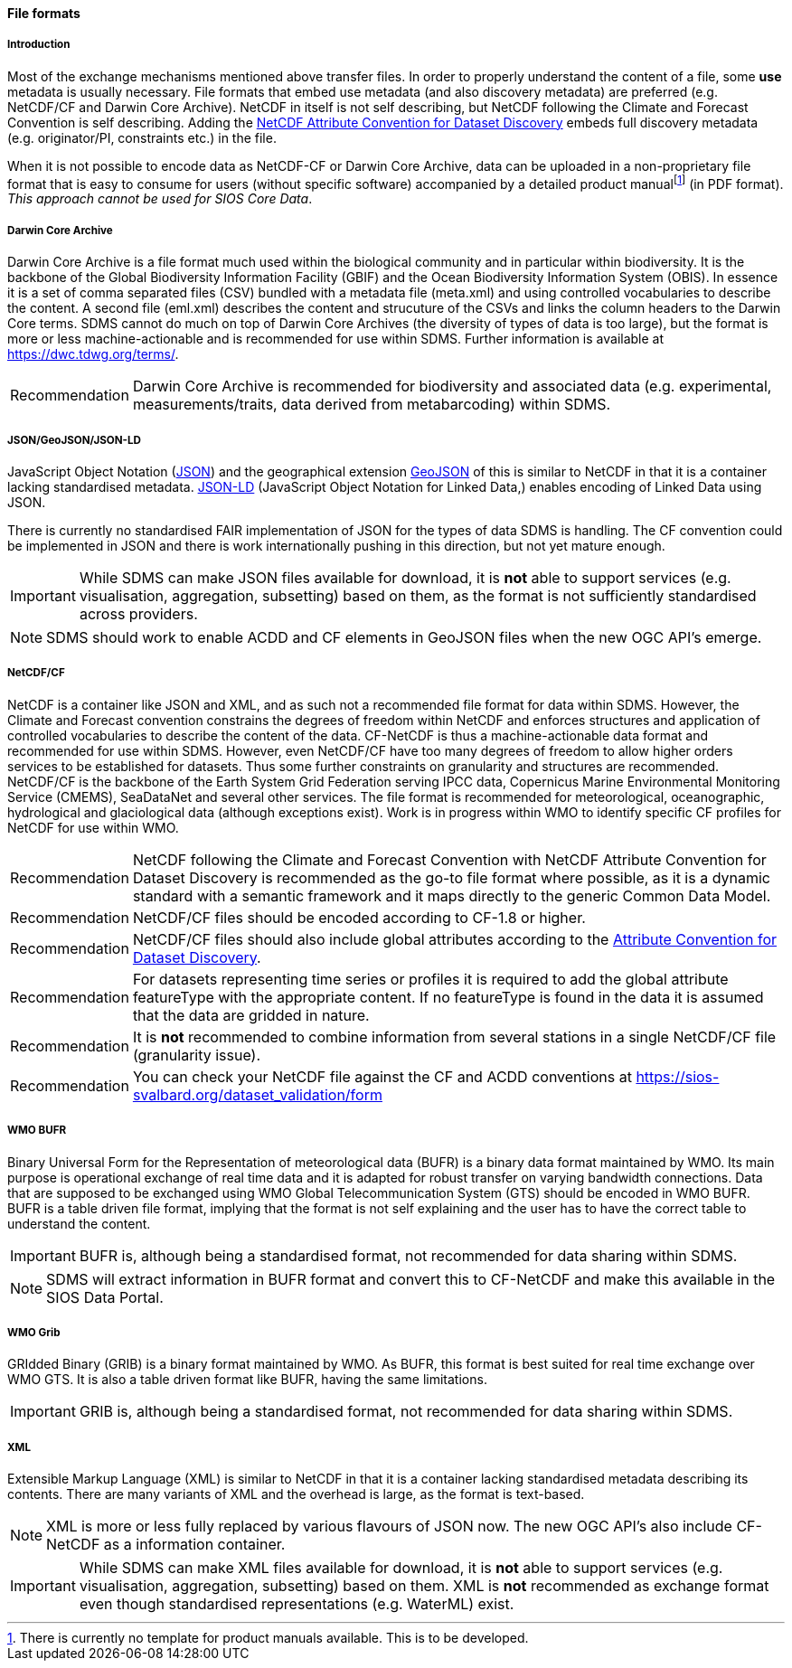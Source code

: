 [[file-formats]]
==== File formats

[[introduction-3]]
===== Introduction

Most of the exchange mechanisms mentioned above transfer files. In order to properly understand the content of a file, some *use* metadata is usually necessary.
File formats that embed use metadata (and also discovery metadata) are preferred (e.g. NetCDF/CF and Darwin Core Archive).
NetCDF in itself is not self describing, but NetCDF following the Climate and Forecast Convention is self describing.
Adding the http://wiki.esipfed.org/index.php?title=Category:Attribute_Conventions_Dataset_Discovery[NetCDF Attribute Convention for Dataset Discovery] embeds full discovery metadata (e.g. originator/PI, constraints etc.) in the file.

When it is not possible to encode data as NetCDF-CF or Darwin Core Archive, data can be uploaded in a non-proprietary file format that is easy to consume for users (without specific software) accompanied by a detailed product manualfootnote:[There is currently no template for product manuals available. This is to be developed.] (in PDF format).
_This approach cannot be used for SIOS Core Data_.

[[darwincorearchive]]
===== Darwin Core Archive
Darwin Core Archive is a file format much used within the biological community and in particular within biodiversity.
It is the backbone of the Global Biodiversity Information Facility (GBIF) and the Ocean Biodiversity Information System (OBIS).
In essence it is a set of comma separated files (CSV) bundled with a metadata file (meta.xml) and using controlled vocabularies to describe the content.
A second file (eml.xml) describes the content and strucuture of the CSVs and links the column headers to the Darwin Core terms.
SDMS cannot do much on top of Darwin Core Archives (the diversity of types of data is too large), but the format is more or less machine-actionable and is recommended for use within SDMS.
Further information is available at https://dwc.tdwg.org/terms/.

[horizontal]
Recommendation::
Darwin Core Archive is recommended for biodiversity and associated data (e.g. experimental, measurements/traits, data derived from metabarcoding) within SDMS.

[[jsongeojsonjson-ld]]
===== JSON/GeoJSON/JSON-LD

JavaScript Object Notation (http://www.json.org/[JSON]) and the geographical extension http://geojson.org/[GeoJSON] of this is similar to NetCDF in that it is a container lacking standardised metadata.
http://json-ld.org/[JSON-LD] (JavaScript Object Notation for Linked Data,) enables encoding of Linked Data using JSON.

There is currently no standardised FAIR implementation of JSON for the types of data SDMS is handling.
The CF convention could be implemented in JSON and there is work internationally pushing in this direction, but not yet mature enough.

IMPORTANT: While SDMS can make JSON files available for download, it is *not* able to support services (e.g. visualisation, aggregation, subsetting) based on them, as the format is not sufficiently standardised across providers.

NOTE: SDMS should work to enable ACDD and CF elements in GeoJSON files when the new OGC API's emerge.

[[netcdfcf]]
===== NetCDF/CF
NetCDF is a container like JSON and XML, and as such not a recommended file format for data within SDMS.
However, the Climate and Forecast convention constrains the degrees of freedom within NetCDF and enforces structures and application of controlled vocabularies to describe the content of the data.
CF-NetCDF is thus a machine-actionable data format and recommended for use within SDMS.
However, even NetCDF/CF have too many degrees of freedom to allow higher orders services to be established for datasets.
Thus some further constraints on granularity and structures are recommended.  NetCDF/CF is the backbone of the Earth System Grid Federation serving IPCC data, Copernicus Marine Environmental Monitoring Service (CMEMS), SeaDataNet and several other services.
The file format is recommended for meteorological, oceanographic, hydrological and glaciological data (although exceptions exist).
Work is in progress within WMO to identify specific CF profiles for NetCDF for use within WMO.

[horizontal]
Recommendation::
NetCDF following the Climate and Forecast Convention with NetCDF Attribute Convention for Dataset Discovery is recommended as the go-to file format where possible, as it is a dynamic standard with a semantic framework and it maps directly to the generic Common Data Model.
Recommendation::
NetCDF/CF files should be encoded according to CF-1.8 or higher.
Recommendation::
NetCDF/CF files should also include global attributes according to the http://wiki.esipfed.org/index.php/Attribute_Convention_for_Data_Discovery_1-3#Global_Attributes[Attribute Convention for Dataset Discovery].
Recommendation::
For datasets representing time series or profiles it is required to add the global attribute featureType with the appropriate content. If no featureType is found in the data it is assumed that the data are gridded in nature.
Recommendation::
It is *not* recommended to combine information from several stations in a single NetCDF/CF file (granularity issue).
Recommendation::
You can check your NetCDF file against the CF and ACDD conventions at https://sios-svalbard.org/dataset_validation/form

[[wmo-bufr]]
===== WMO BUFR

Binary Universal Form for the Representation of meteorological data (BUFR) is a binary data format maintained by WMO.
Its main purpose is operational exchange of real time data and it is adapted for robust transfer on varying bandwidth connections.
Data that are supposed to be exchanged using WMO Global Telecommunication System (GTS) should be encoded in WMO BUFR.
BUFR is a table driven file format, implying that the format is not self explaining and the user has to have the correct table to understand the content.

IMPORTANT: BUFR is, although being a standardised format, not recommended for data sharing within SDMS.

NOTE: SDMS will extract information in BUFR format and convert this to CF-NetCDF and make this available in the SIOS Data Portal.

[[wmo-grib]]
===== WMO Grib

GRIdded Binary (GRIB) is a binary format maintained by WMO.
As BUFR, this format is best suited for real time exchange over WMO GTS.
It is also a table driven format like BUFR, having the same limitations.

IMPORTANT: GRIB is, although being a standardised format, not recommended for data sharing within SDMS.

[[xml]]
===== XML

Extensible Markup Language (XML) is similar to NetCDF in that it is a container lacking standardised metadata describing its contents.
There are many variants of XML and the overhead is large, as the format is text-based.

NOTE: XML is more or less fully replaced by various flavours of JSON now. The new OGC API's also include CF-NetCDF as a information container.

IMPORTANT: While SDMS can make XML files available for download, it is *not* able to support services (e.g. visualisation, aggregation, subsetting) based on them. XML is *not* recommended as exchange format even though standardised representations (e.g. WaterML) exist.

